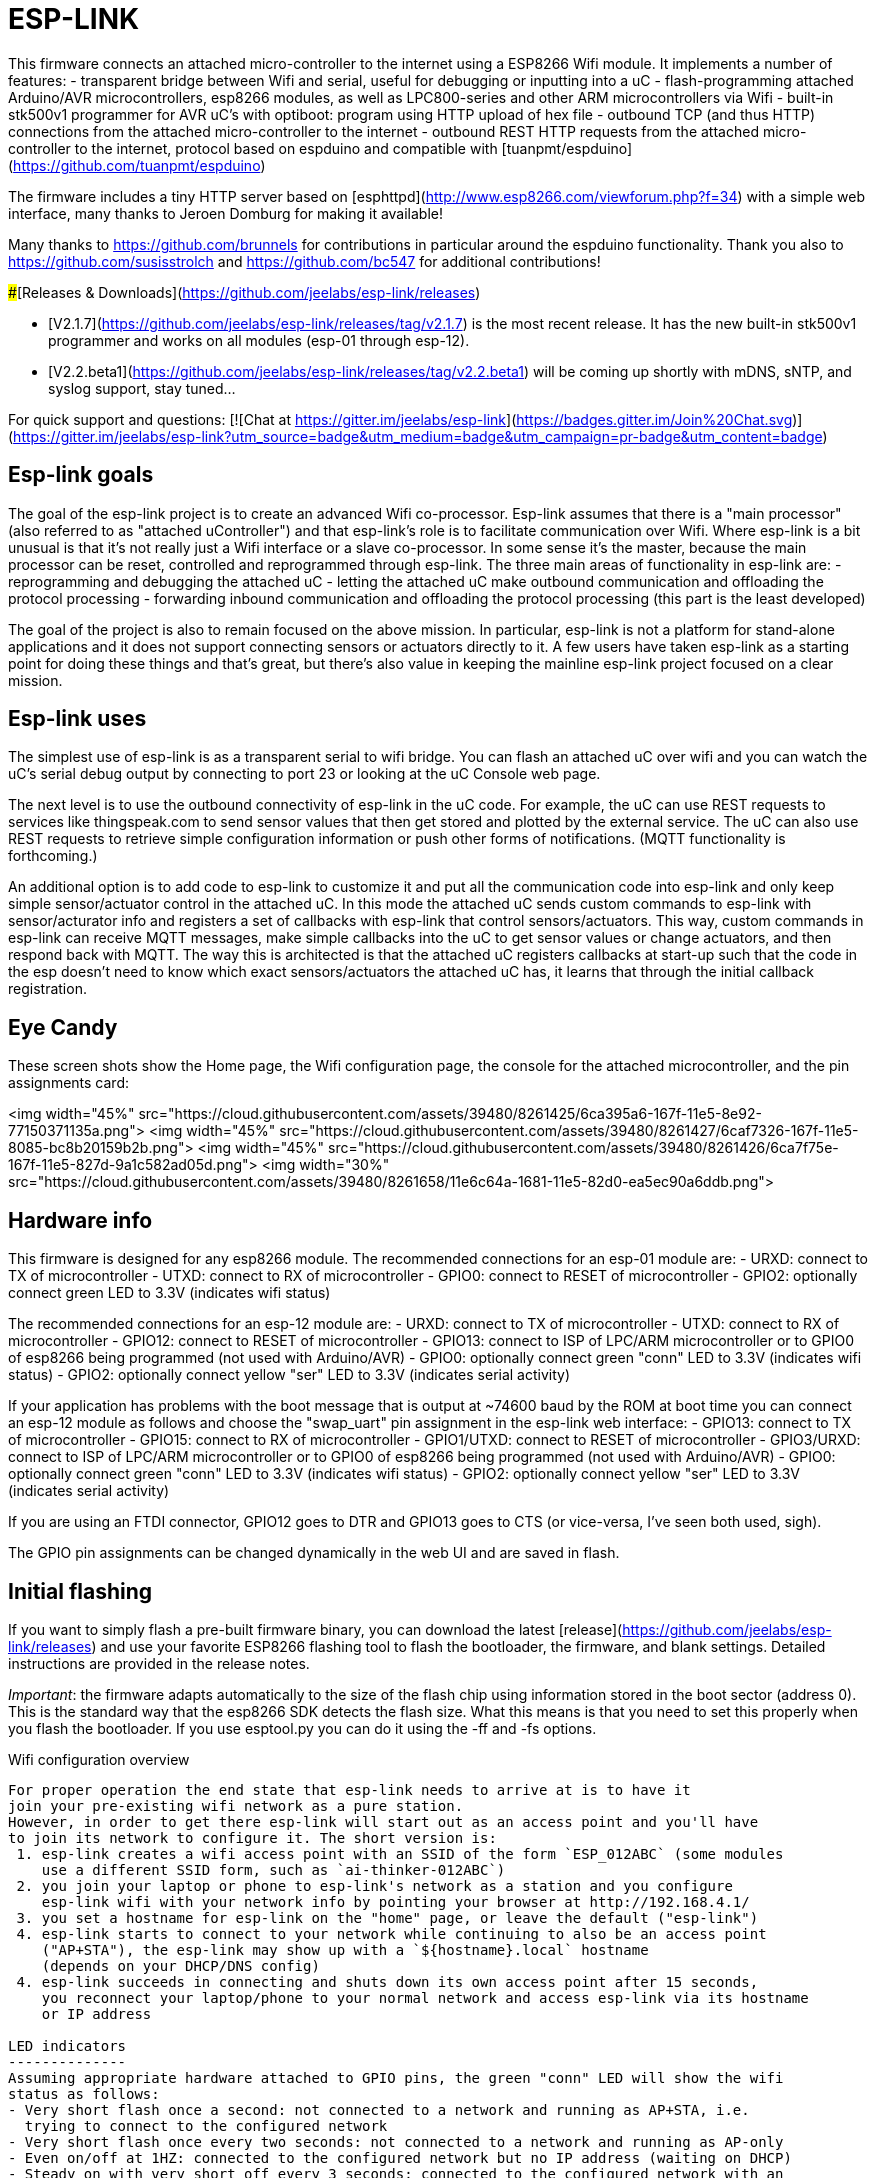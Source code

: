 ESP-LINK
========

This firmware connects an attached micro-controller to the internet using a ESP8266 Wifi module.
It implements a number of features:
- transparent bridge between Wifi and serial, useful for debugging or inputting into a uC
- flash-programming attached Arduino/AVR microcontrollers, esp8266 modules, as well as
  LPC800-series and other ARM microcontrollers via Wifi
- built-in stk500v1 programmer for AVR uC's with optiboot: program using HTTP upload of hex file
- outbound TCP (and thus HTTP) connections from the attached micro-controller to the internet
- outbound REST HTTP requests from the attached micro-controller to the internet, protocol
  based on espduino and compatible with [tuanpmt/espduino](https://github.com/tuanpmt/espduino)

The firmware includes a tiny HTTP server based on
[esphttpd](http://www.esp8266.com/viewforum.php?f=34)
with a simple web interface, many thanks to Jeroen Domburg for making it available!

Many thanks to https://github.com/brunnels for contributions in particular around the espduino
functionality. Thank you also to https://github.com/susisstrolch and https://github.com/bc547 for
additional contributions!

###[Releases & Downloads](https://github.com/jeelabs/esp-link/releases)

- [V2.1.7](https://github.com/jeelabs/esp-link/releases/tag/v2.1.7) is the most recent release.
  It has the new built-in stk500v1 programmer and works on all modules (esp-01 through esp-12).
- [V2.2.beta1](https://github.com/jeelabs/esp-link/releases/tag/v2.2.beta1) will be coming
  up shortly with mDNS, sNTP, and syslog support, stay tuned...

For quick support and questions:
[![Chat at https://gitter.im/jeelabs/esp-link](https://badges.gitter.im/Join%20Chat.svg)](https://gitter.im/jeelabs/esp-link?utm_source=badge&utm_medium=badge&utm_campaign=pr-badge&utm_content=badge)

Esp-link goals
--------------

The goal of the esp-link project is to create an advanced Wifi co-processor. Esp-link assumes that
there is a "main processor" (also referred to as "attached uController") and that esp-link's role
is to facilitate communication over Wifi. Where esp-link is a bit unusual is that it's not really
just a Wifi interface or a slave co-processor. In some sense it's the master, because the main
processor can be reset, controlled and reprogrammed through esp-link. The three main areas of
functionality in esp-link are:
- reprogramming and debugging the attached uC
- letting the attached uC make outbound communication and offloading the protocol processing
- forwarding inbound communication and offloading the protocol processing (this part is the
least developed)

The goal of the project is also to remain focused on the above mission. In particular, esp-link
is not a platform for stand-alone applications and it does not support connecting sensors or
actuators directly to it. A few users have taken esp-link as a starting point for doing these
things and that's great, but there's also value in keeping the mainline esp-link project
focused on a clear mission.

Esp-link uses
-------------
The simplest use of esp-link is as a transparent serial to wifi bridge. You can flash an attached
uC over wifi and you can watch the uC's serial debug output by connecting to port 23 or looking
at the uC Console web page.

The next level is to use the outbound connectivity of esp-link in the uC code. For example, the
uC can use REST requests to services like thingspeak.com to send sensor values that then get
stored and plotted by the external service.
The uC can also use REST requests to retrieve simple configuration
information or push other forms of notifications. (MQTT functionality is forthcoming.)

An additional option is to add code to esp-link to customize it and put all the communication
code into esp-link and only keep simple sensor/actuator control in the attached uC. In this
mode the attached uC sends custom commands to esp-link with sensor/acturator info and
registers a set of callbacks with esp-link that control sensors/actuators. This way, custom
commands in esp-link can receive MQTT messages, make simple callbacks into the uC to get sensor
values or change actuators, and then respond back with MQTT. The way this is architected is that
the attached uC registers callbacks at start-up such that the code in the esp doesn't need to 
know which exact sensors/actuators the attached uC has, it learns that through the initial
callback registration.

Eye Candy
---------
These screen shots show the Home page, the Wifi configuration page, the console for the
attached microcontroller, and the pin assignments card:

<img width="45%" src="https://cloud.githubusercontent.com/assets/39480/8261425/6ca395a6-167f-11e5-8e92-77150371135a.png">
<img width="45%" src="https://cloud.githubusercontent.com/assets/39480/8261427/6caf7326-167f-11e5-8085-bc8b20159b2b.png">
<img width="45%" src="https://cloud.githubusercontent.com/assets/39480/8261426/6ca7f75e-167f-11e5-827d-9a1c582ad05d.png">
<img width="30%" src="https://cloud.githubusercontent.com/assets/39480/8261658/11e6c64a-1681-11e5-82d0-ea5ec90a6ddb.png">

Hardware info
-------------
This firmware is designed for any esp8266 module.
The recommended connections for an esp-01 module are:
- URXD: connect to TX of microcontroller
- UTXD: connect to RX of microcontroller
- GPIO0: connect to RESET of microcontroller
- GPIO2: optionally connect green LED to 3.3V (indicates wifi status)

The recommended connections for an esp-12 module are:
- URXD: connect to TX of microcontroller
- UTXD: connect to RX of microcontroller
- GPIO12: connect to RESET of microcontroller
- GPIO13: connect to ISP of LPC/ARM microcontroller or to GPIO0 of esp8266 being programmed
  (not used with Arduino/AVR)
- GPIO0: optionally connect green "conn" LED to 3.3V (indicates wifi status)
- GPIO2: optionally connect yellow "ser" LED to 3.3V (indicates serial activity)

If your application has problems with the boot message that is output at ~74600 baud by the ROM
at boot time you can connect an esp-12 module as follows and choose the "swap_uart" pin assignment
in the esp-link web interface:
- GPIO13: connect to TX of microcontroller
- GPIO15: connect to RX of microcontroller
- GPIO1/UTXD: connect to RESET of microcontroller
- GPIO3/URXD: connect to ISP of LPC/ARM microcontroller or to GPIO0 of esp8266 being programmed
  (not used with Arduino/AVR)
- GPIO0: optionally connect green "conn" LED to 3.3V (indicates wifi status)
- GPIO2: optionally connect yellow "ser" LED to 3.3V (indicates serial activity)

If you are using an FTDI connector, GPIO12 goes to DTR and GPIO13 goes to CTS (or vice-versa, I've
seen both used, sigh).

The GPIO pin assignments can be changed dynamically in the web UI and are saved in flash.

Initial flashing
----------------
If you want to simply flash a pre-built firmware binary, you can download the latest
[release](https://github.com/jeelabs/esp-link/releases) and use your favorite
ESP8266 flashing tool to flash the bootloader, the firmware, and blank settings.
Detailed instructions are provided in the release notes.

_Important_: the firmware adapts automatically to the size of the flash chip using information
stored in the boot sector (address 0). This is the standard way that the esp8266 SDK detects
the flash size. What this means is that you need to set this properly when you flash the bootloader.
If you use esptool.py you can do it using the -ff and -fs options.

Wifi configuration overview
------------------
For proper operation the end state that esp-link needs to arrive at is to have it
join your pre-existing wifi network as a pure station.
However, in order to get there esp-link will start out as an access point and you'll have
to join its network to configure it. The short version is:
 1. esp-link creates a wifi access point with an SSID of the form `ESP_012ABC` (some modules
    use a different SSID form, such as `ai-thinker-012ABC`)
 2. you join your laptop or phone to esp-link's network as a station and you configure
    esp-link wifi with your network info by pointing your browser at http://192.168.4.1/
 3. you set a hostname for esp-link on the "home" page, or leave the default ("esp-link")
 4. esp-link starts to connect to your network while continuing to also be an access point
    ("AP+STA"), the esp-link may show up with a `${hostname}.local` hostname
    (depends on your DHCP/DNS config)
 4. esp-link succeeds in connecting and shuts down its own access point after 15 seconds,
    you reconnect your laptop/phone to your normal network and access esp-link via its hostname
    or IP address

LED indicators
--------------
Assuming appropriate hardware attached to GPIO pins, the green "conn" LED will show the wifi
status as follows:
- Very short flash once a second: not connected to a network and running as AP+STA, i.e.
  trying to connect to the configured network
- Very short flash once every two seconds: not connected to a network and running as AP-only
- Even on/off at 1HZ: connected to the configured network but no IP address (waiting on DHCP)
- Steady on with very short off every 3 seconds: connected to the configured network with an
  IP address (esp-link shuts down its AP after 60 seconds)

The yellow "ser" LED will blink briefly every time serial data is sent or received by the esp-link.

Wifi configuration details
--------------------------
After you have serially flashed the module it will create a wifi access point (AP) with an
SSID of the form `ESP_012ABC` where 012ABC is a piece of the module's MAC address.
Using a laptop, phone, or tablet connect to this SSID and then open a browser pointed at
http://192.168.4.1/, you should then see the esp-link web site.

Now configure the wifi. The desired configuration is for the esp-link to be a
station on your local wifi network so you can communicate with it from all your computers.

To make this happen, navigate to the wifi page and you should see the esp-link scan
for available networks. You should then see a list of detected networks on the web page and you
can select yours.
Enter a password if your network is secure (highly recommended...) and hit the connect button.

You should now see that the esp-link has connected to your network and it should show you
its IP address. _Write it down_. You will then have to switch your laptop, phone, or tablet
back to your network and then you can connect to the esp-link's IP address or, depending on your
network's DHCP/DNS config you may be able to go to http://esp-link.local

At this point the esp-link will have switched to STA mode and be just a station on your
wifi network. These settings are stored in flash and thereby remembered through resets and
power cycles. They are also remembered when you flash new firmware. Only flashing `blank.bin`
via the serial port as indicated above will reset the wifi settings.

There is a fail-safe, which is that after a reset or a configuration change, if the esp-link
cannot connect to your network it will revert back to AP+STA mode after 15 seconds and thus
both present its `ESP_012ABC`-style network and continue trying to reconnect to the requested network.
You can then connect to the esp-link's AP and reconfigure the station part.

One open issue (#28) is that esp-link cannot always display the IP address it is getting to the browser
used to configure the ssid/password info. The problem is that the initial STA+AP mode may use
channel 1 and you configure it to connect to an AP on channel 6. This requires the ESP8266's AP
to also switch to channel 6 disconnecting you in the meantime. 

Hostname, description, DHCP, mDNS
---------------------------------
You can set a hostname on the "home" page, this should be just the hostname and not a domain
name, i.e., something like "test-module-1" and not "test-module-1.mydomain.com".
This has a number of effects:
- you will see the first 12 chars of the hostname in the menu bar (top left of the page) so
  if you have multiple modules you can distinguish them visually
- esp-link will use the hostname in its DHCP request, which allows you to identify the module's
  MAC and IP addresses in your DHCP server (typ. your wifi router). In addition, some DHCP
  servers will inject these names into the local DNS cache so you can use URLs like
  `hostname.local`.
- someday, esp-link will inject the hostname into mDNS (multicast DNS, bonjour, etc...) so 
  URLs of the form `hostname.local` work for everyone (as of v2.1.beta5 mDNS is disabled due
  to reliability issues with it)

You can also enter a description of up to 128 characters on the home page (bottom right). This
allows you to leave a memo for yourself, such as "installed in basement to control the heating
system". This descritpion is not used anywhere else.

Troubleshooting
---------------
- verify that you have sufficient power, borderline power can cause the esp module to seemingly
  function until it tries to transmit and the power rail collapses
- if you just cannot flash your esp8266 module (some people call it the zombie mode) make sure you
  have gpio0 and gpio15 pulled to gnd with a 1K resistor, gpio2 tied to 3.3V with 1K resistor, and
  RX/TX connected without anything in series. If you need to level shift the signal going into the
  esp8266's RX use a 1K resistor. Use 115200 baud in the flasher.
  (For a permanent set-up I would use higher resistor values but
  when nothing seems to work these are the ones I try.)
- if the flashing succeeded, check the "conn" LED to see which mode esp-link is in (see LED info above)
- reset or power-cycle the esp-link to force it to become an access-point if it can't
  connect to your network within 15-20 seconds
- if the LED says that esp-link is on your network but you can't get to it, make sure your
  laptop is on the same network (and no longer on the esp's network)
- if you do not know the esp-link's IP address on your network, try `esp-link.local`, try to find
  the lease in your DHCP server; if all fails, you may have to turn off your access point (or walk
  far enough away) and reset/power-cycle esp-link, it will then fail to connect and start its
  own AP after 15-20 seconds

Building the firmware
---------------------
The firmware has been built using the [esp-open-sdk](https://github.com/pfalcon/esp-open-sdk)
on a Linux system. Create an esp8266 directory, install the esp-open-sdk into a sub-directory
using the *non-standalone* install (i.e., there should not be an sdk directory in the esp-open-sdk
dir when done installing, if you use the standalone install you will get compilation errors
with std types, such as `uint32_t`).

Download the Espressif SDK (use the version mentioned in the release notes) from their
[download forum](http://bbs.espressif.com/viewforum.php?f=5) and also expand it into a
sub-directory.

Clone the esp-link repository into a third sub-directory and check out the tag you would like,
such as `git checkout v2.1.7`.
This way the relative paths in the Makefile will work.
If you choose a different directory structure look at the Makefile for the appropriate environment
variables to define.
Do not use the source tarballs from the release page on github,
these will give you trouble compiling because the Makefile uses git to determine the esp-link
version being built.

In order to OTA-update the esp8266 you should `export ESP_HOSTNAME=...` with the hostname or
IP address of your module.

Now, build the code: `make` in the top-level of esp-link. If you want to se the commands being
issued, use `VERBOSE=1 make`.

A few notes from others (I can't fully verify these):
- You may need to install `zlib1g-dev` and `python-serial`
- Make sure you have the correct version of the esp_iot_sdk
- Make sure the paths at the beginning of the makefile are correct
- Make sure `esp-open-sdk/xtensa-lx106-elf/bin` is in the PATH set in the Makefile

It is possible to build esp-link on Windows, but it requires a gaggle of software to be installed:
- Install the unofficial sdk, mingw, SourceTree (gui git client), python 2.7, git cli, Java
- Use SourceTree to checkout under C:\espressif or wherever you installed the unofficial sdk,
  (see this thread for the unofficial sdk http://www.esp8266.com/viewtopic.php?t=820)
- Create a symbolic link under c:/espressif for the git bin directory under program files and
  the java bin directory under program files.
- ...

Updating the firmware over-the-air
---------------------
This firmware supports over-the-air (OTA) flashing, so you do not have to deal with serial
flashing again after the initial one! The recommended way to flash is to use `make wiflash`
if you are also building the firmware.
If you are downloading firmware binaries use `./wiflash`.
`make wiflash` assumes that you set `ESP_HOSTNAME` to the hostname or IP address of your esp-link.
You can easily do that using something like `ESP_HOSTNAME=192.168.1.5 make wiflash`.

The flashing, restart, and re-associating with your wireless network takes about 15 seconds
and is fully automatic. The first 1MB of flash are divided into two 512KB partitions allowing for new
code to be uploaded into one partition while running from the other. This is the official
OTA upgrade method supported by the SDK, except that the firmware is POSTed to the module
using curl as opposed to having the module download it from a cloud server. On a module with
512KB flash there is only space for one partition and thus no way to do an OTA update.

If you are downloading the binary versions of the firmware (links forthcoming) you need to have
both `user1.bin` and `user2.bin` handy and run `wiflash.sh <esp-hostname> user1.bin user2.bin`.
This will query the esp-link for which file it needs, upload the file, and then reconnect to
ensure all is well.

Note that when you flash the firmware the wifi settings are all preserved so the esp-link should
reconnect to your network within a few seconds and the whole flashing process should take 15-30
from beginning to end. If you need to clear the wifi settings you need to reflash the `blank.bin`
using the serial port.

The flash configuration and the OTA upgrade process is described in more detail in [FLASH.md](FLASH.md)

Serial bridge and connections to Arduino, AVR, ARM, LPC microcontrollers
------------------------------------------------------------------------
In order to connect through the esp-link to a microcontroller use port 23. For example,
on linux you can use `nc esp-hostname 23` or `telnet esp-hostname 23`.

Note that multiple connections to port 23 and 2323 can be made simultaneously. Esp-link will
intermix characters received on all these connections onto the serial TX and it will
broadcast incoming characters from the serial RX to all connections. Use with caution!

### Flashing an attached AVR/Arduino

There are three options for reprogramming an attached AVR/Arduino microcontroller:
- Use avrdude and point it at port 23 of esp-link. Esp-link automatically detects the programming
  sequence and issues a reset to the AVR.
- Use avrdude and point it at port 2323 of esp-link. This is the same as port 23 except that the
  autodectection is not used and the reset happens because port 2323 is used
- Use curl or a similar tool to HTTP POST the firmware to esp-link. This uses the built-in
  programmer, which only works for AVRs/Arduinos with the optiboot bootloader (which is std).

To reprogram an Arduino / AVR microcontroller by pointing avrdude at port 23 or 2323 you
specify a serial port of the form `net:esp-link:23` in avrdude's -P option, where
`esp-link` is either the hostname of your esp-link or its IP address).
This is instead of specifying a serial port of the form /dev/ttyUSB0.
Esp-link detects that avrdude starts its connection with a flash synchronization sequence
and sends a reset to the AVR microcontroller so it can switch into flash programming mode.

To reprogram using the HTTP POST method you need to first issue a POST to put optiboot into
programming mode: POST to `http://esp-link/pgm/sync`, this starts the process. Then check that
synchronization with optiboot has been achieved by issuing a GET to the same URL
(`http://esp-link/pgm/sync`). Repeat until you have sync (takes <500ms normally). Finally
issue a POST request to `http://esp-link/pgm/upload` with your hex file as POST data (raw,
not url-encoded or multipart-mime. Please look into the avrflash script for the curl command-line
details or use that script directly (`./avrflash esp-link.local my_sketch.hex`).
_Important_: after the initial sync request that resets the AVR you have 10 seconds to get to the
upload post or esp-link will time-out. So if you're manually entering curl commands have them
prepared so you can copy&paste!

Beware of the baud rate, which you can set on the uC Console page. Sometimes you may be using
115200 baud in sketches but the bootloader may use 57600 baud. When you use port 23 or 2323 you
need to set the baud rate correctly. If you use the built-in programmer (HTTP POST method) then
esp-link will try the configured baud rate and also 9600, 57600, and 115200 baud, so it should
work even if you have the wrong baud rate configured...

When to use which method? If port 23 works then go with that. If you have trouble getting sync
or it craps out in the middle too often then try the built-in programmer with the HTTP POST.
If your AVR doesn't use optiboot then use port 2323 since esp-link may not recognize the programming
sequence and not issue a reset if you use port 23.

If you are having trouble with the built-in programmer and see something like this:
```
# ./avrflash 192.168.3.104 blink.hex
Error checking sync: FAILED to SYNC: abandoned after timeout, got:
:\xF/\x00\xCj\xCz\xCJ\xCZ\xC\xAÜ\xC\xAä\xC\xAÜ\xC\xAä\xC\xBì\xC\xBô\xC\xBì\xC\xBô\xC\xAÜ\xC\xAä\xC
```
the most likely cause is a baud rate mismatch and/or a bad connection from the esp8266 to the
AVRs reset line.
The baud rate used by esp-link is set on the uC Console web page and, as mentioned above, it will
automatically try 9600, 57600, and 115200 as well.
The above garbage characters are most likely due to optiboot timing out and starting the sketch
and then the sketch sending data at a different baud rate than configured into esp-link.
Note that sketches don't necessarily use the same baud rate as optiboot, so you may have the
correct baud rate configured but reset isn't functioning, or reset may be functioning but the
baud rate may be incorrect.

The output of a successful flash using the built-in programmer looks like this:
```
Success. 3098 bytes at 57600 baud in 0.8s, 3674B/s 63% efficient
```
This says that the sketch comprises 3098 bytes of flash, was written in 0.8 seconds
(excludes the initial sync time) at 57600 baud,
and the 3098 bytes were flashed at a rate of 3674 bytes per second.
The efficiency measure is the ratio of the actual rate to the serial baud rate,
thus 3674/5760 = 0.63 (there are 10 baud per character).
The efficiency is not 100% because there is protocol overhead (such as sync, record type, and
length characters)
and there is dead time waiting for an ack or preparing the next record to be sent.

#### Details of built-in AVR flash algorithm

The built-in flashing algorithm differs a bit from what avrdude does. The programming protocol
states that STK_GET_SYNC+CRC_EOP (0x30 0x20) should be sent to synchronize, but that works poorly
because the AVR's UART only buffers one character. This means that if STK_GET_SYNC+CRC_EOP is
sent twice there is a high chance that only the last character (CRC_EOP) is actually
received. If that is followed by another STK_GET_SYNC+CRC_EOP sequence then optiboot receives
CRC_EOP+STK_GET_SYNC+CRC_EOP which causes it to abort and run the old sketch. Ending up in that
situation is quite likely because optiboot initializes the UART as one of the first things, but
then goes off an flashes an LED for ~300ms during which it doesn't empty the UART.

Looking at the optiboot code, the good news is that CRC_EOP+CRC_EOP can be used to get an initial
response without the overrun danger of the normal sync sequence and this is what esp-link does.
The programming sequence runs as follows:

- esp-link sends a brief reset pulse (1ms)
- esp-link sends CRC_EOP+CRC_EOP ~50ms later
- esp-link sends CRC_EOP+CRC_EOP every ~70-80ms
- eventually optiboot responds with STK_INSYNC+STK_OK (0x14;0x10)
- esp-link sends one CRC_EOP to sort out the even/odd issue
- either optiboot responds with STK_INSYNC+STK_OK or nothing happens for 70-80ms, in which case
  esp-link sends another CRC_EOP
- esp-link sends STK_GET_SYNC+CRC_EOP and optiboot responds with STK_INSYNC+STK_OK and we're in
  sync now
- esp-link sends the next command (starts with 'u') and programming starts...

If no sync is achieved, esp-link changes baud rate and the whole thing starts over with a reset
pulse about 600ms, esp-link gives up after about 5 seconds and reports an error.

### Flashing an attached ARM processor

You can reprogram NXP's LPC800-series and many other ARM processors as well by pointing your
programmer similarly at the esp-link's port 23. For example, if you are using
https://github.com/jeelabs/embello/tree/master/tools/uploader a command line like
`uploader -t -s -w esp-link:23 build/firmware.bin` does the trick.
The way it works is that the uploader uses telnet protocol escape sequences in order to
make esp-link issue the appropriate "ISP" and reset sequence to the microcontroller to start the
flash programming. If you use a different ARM programming tool it will work as well as long as
it starts the connection with the `?\r\n` synchronization sequence.

### Flashing an attached esp8266

Yes, you can use esp-link running on one esp8266 module to flash another esp8266 module,
however it is rather tricky! The problem is not electric, it is wifi interference.
The basic idea is to use some method to direct the esp8266 flash program to port 2323 of
esp-link. Using port 2323 with the appropriate wiring will cause the esp8266's reset and 
gpio0 pins to be toggled such that the chip enters the flash programming mode.

One option for connecting the programmer with esp-link is to use my version of esptool.py
at http://github.com/tve/esptool, which supports specifying a URL instead of a port. Thus
instead of specifying something like `--port /dev/ttyUSB0` or `--port COM1` you specify
`--port socket://esp-link.local:2323`. Important: the baud rate specified on the esptool.py
command-line is irrelevant as the baud rate used by esp-link will be the one set in the
uC console page. Fortunately the esp8266 bootloader does auto-baud detection. (Setting the
baud rate to 115200 is recommended.)

Another option is to use a serial-to-tcp port forwarding driver and point that to port 2323
of esp-link. On windows users have reported success with
[HW Virtual Serial Port](http://www.hw-group.com/products/hw_vsp/hw_vsp2_en.html)

Now to the interference problem: once the attached esp8266 is reset it
starts outputting its 26Mhz clock on gpio0, which needs to be attached to
the esp8266 running esp-link (since it needs to drive gpio0 low during
the reset to enter flash mode). This 26Mhz signal on gpio0 causes a
significant amount of radio interference with the result that the esp8266
running esp-link has trouble receiving Wifi packets. You can observe this
by running a ping to esp-link in another window: as soon as the target
esp8266 is reset, the pings become very slow or stop altogetehr. As soon
as you remove power to the attached esp8266 the pings resume beautifully.

To try and get the interference under control, try some of the following:
add a series 100ohm resistor and 100pf capacitor to ground as close to
the gpio0 pin as possible (basically a low pass filter); and/or pass
the cable connecting the two esp8266's through a ferrite bead.

Debug log
---------
The esp-link web UI can display the esp-link debug log (os_printf statements in the code). This
is handy but sometimes not sufficient. Esp-link also prints the debug info to the UART where
it is sometimes more convenient and sometimes less... For this reason three UART debug log
modes are supported that can be set in the web UI (and the mode is saved in flash):
- auto: the UART log starts enabled at boot using uart0 and disables itself when esp-link
  associates with an AP. It re-enables itself if the association is lost.
- off: the UART log is always off
- on0: the UART log is always on using uart0
- on1: the UART log is always on using uart1 (gpio2 pin)

Note that even if the UART log is always off the ROM prints to uart0 whenever the
esp8266 comes out of reset. This cannot be disabled.

Outbound HTTP REST requests and MQTT client
-------------------------------------------
The V2 versions of esp-link support the espduino SLIP protocol that supports simple outbound
HTTP REST requests as well as an MQTT client. The SLIP protocol consists of commands with
binary arguments sent from the
attached microcontroller to the esp8266, which then performs the command and responds back.
The responses back use a callback address in the attached microcontroller code, i.e., the
command sent by the uC contains a callback address and the response from the esp8266 starts
with that callback address. This enables asynchronous communication where esp-link can notify the
uC when requests complete or when other actions happen, such as wifi connectivity status changes.

You can find a demo sketch in a fork of the espduino library at
https://github.com/tve/espduino in the
[examples/demo folder](https://github.com/tve/espduino/tree/master/espduino/examples/demo).

More docs forthcoming...

Contact
-------
If you find problems with esp-link, please create a github issue. If you have a question, please
use the gitter chat link at the top of this page.
